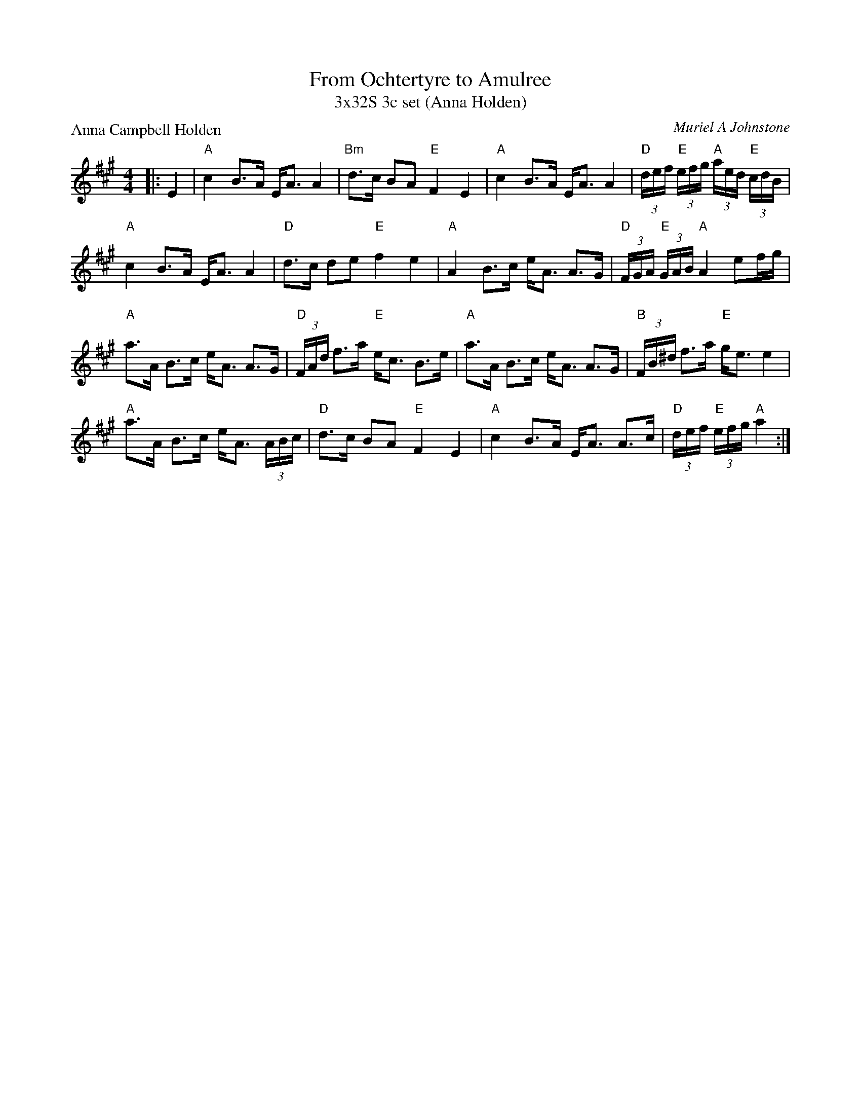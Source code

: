 X: 1
T: From Ochtertyre to Amulree
T: 3x32S 3c set (Anna Holden)
P: Anna Campbell Holden
C: Muriel A Johnstone
R: Strathspey
K: A
M: 4/4
L: 1/16
|:E4|"A"c4 B3A EA3 A4|"Bm"d3c B2A2 "E"F4 E4|"A"c4 B3A EA3 A4|"D"(3def "E"(3efg "A"(3aed "E"(3cdB|
"A"c4 B3A EA3 A4|"D"d3c d2e2 "E"f4 e4|"A"A4 B3c eA3 A3G|"D"(3FGA "E"(3GAB "A"A4 e2fg|
"A"a3A B3c eA3 A3G|"D"(3FAd f3a "E"ec3 B3e|"A"a3A B3c eA3 A3G|"B"(3FB^d f3a "E"ge3 e4|
"A"a3A B3c eA3 (3ABc|"D"d3c B2A2 "E"F4 E4|"A"c4 B3A EA3 A3c|"D"(3def "E"(3efg "A"a4:|